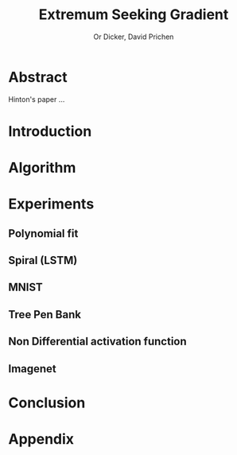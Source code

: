 #+title: Extremum Seeking Gradient
#+author: Or Dicker, David Prichen
#+LATEX_CLASS: article
#+LATEX_CLASS_OPTIONS: [a4paper]
#+LATEX_CLASS_OPTIONS: [9pt,twocolumn]
#+LATEX_HEADER: \usepackage{algpseudocode}
#+LATEX_HEADER: \usepackage{algorithm}
#+LATEX_HEADER: \usepackage{amsthm}
#+LATEX_HEADER: \usepackage{amsmath}
#+OPTIONS: toc:nil
#+OPTIONS: num:nil


* Abstract
Hinton's paper ...
* Introduction
* Algorithm
\begin{algorithm}
\caption{Extremum Seeking Gradient}
\begin{algorithmic}
\State \(loss(\theta,(x,y)) \in R\)     \Comment{Loss function}
\State \(\theta \in R^{n}\)            \Comment{NN params}
\State \(\delta \in R^{n}\)
\State \(gs \gets 0\)
\For{ \($k=1\dots,K$\) }
\State \( \delta \gets rand \) \Comment{random perturbation}
\State \(gs \gets gs+f(\theta + \delta, (x,y)) \cdot \delta \)
\EndFor
\State \Return \(gs/(K\sigma^{2}) \)
\end{algorithmic}
\end{algorithm}

* Experiments
** Polynomial fit
** Spiral (LSTM)
** MNIST
** Tree Pen Bank
** Non Differential activation function
** Imagenet
* Conclusion

* Appendix
